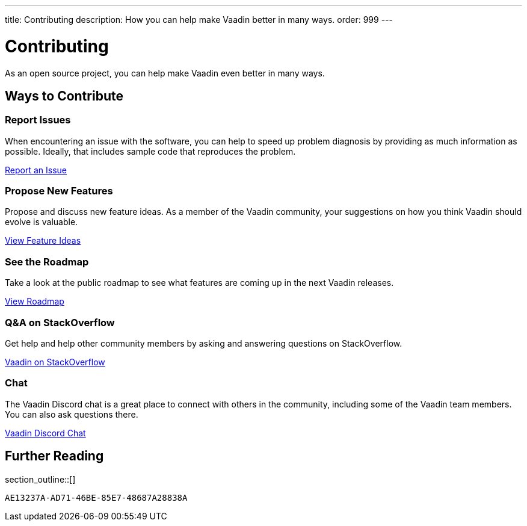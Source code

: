 ---
title: Contributing
description: How you can help make Vaadin better in many ways.
order: 999
---


= Contributing

As an open source project, you can help make Vaadin even better in many ways.

[.cards.quiet.hide-title.large]
== Ways to Contribute

[.card]
=== Report Issues
When encountering an issue with the software, you can help to speed up problem diagnosis by providing as much information as possible. Ideally, that includes sample code that reproduces the problem.

https://github.com/vaadin/platform/issues/new[Report an Issue, role="button secondary water small"]

[.card]
=== Propose New Features
Propose and discuss new feature ideas. As a member of the Vaadin community, your suggestions on how you think Vaadin should evolve is valuable.

https://github.com/orgs/vaadin/discussions/categories/feature-ideas[View Feature Ideas, role="button secondary water small"]

[.card]
=== See the Roadmap
Take a look at the public roadmap to see what features are coming up in the next Vaadin releases.

https://github.com/orgs/vaadin/projects/29[View Roadmap, role="button secondary water small"]

[.card]
=== Q&A on StackOverflow
Get help and help other community members by asking and answering questions on StackOverflow.

https://stackoverflow.com/questions/ask?tags=vaadin[Vaadin on StackOverflow, role="button secondary water small"]

[.card]
=== Chat
The Vaadin Discord chat is a great place to connect with others in the community, including some of the Vaadin team members. You can also ask questions there.

https://discord.gg/vaadin[Vaadin Discord Chat, role="button secondary water small"]

== Further Reading

section_outline::[]


[discussion-id]`AE13237A-AD71-46BE-85E7-48687A28838A`

++++
<style>
[class^=PageHeader-module--descriptionContainer] {display: none;}
</style>
++++
